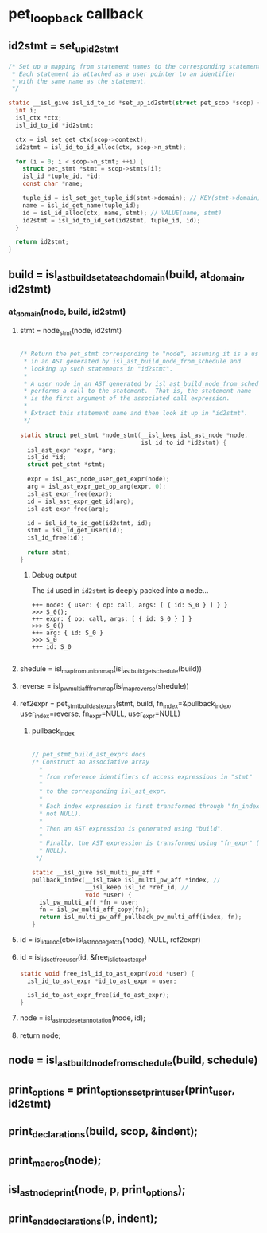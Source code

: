 * pet_loopback callback
** id2stmt = set_up_id2stmt
#+begin_src C
  /* Set up a mapping from statement names to the corresponding statements.
   * Each statement is attached as a user pointer to an identifier
   * with the same name as the statement.
   */

  static __isl_give isl_id_to_id *set_up_id2stmt(struct pet_scop *scop) {
    int i;
    isl_ctx *ctx;
    isl_id_to_id *id2stmt;

    ctx = isl_set_get_ctx(scop->context);
    id2stmt = isl_id_to_id_alloc(ctx, scop->n_stmt);

    for (i = 0; i < scop->n_stmt; ++i) {
      struct pet_stmt *stmt = scop->stmts[i];
      isl_id *tuple_id, *id;
      const char *name;

      tuple_id = isl_set_get_tuple_id(stmt->domain); // KEY(stmt->domain)
      name = isl_id_get_name(tuple_id);
      id = isl_id_alloc(ctx, name, stmt); // VALUE(name, stmt)
      id2stmt = isl_id_to_id_set(id2stmt, tuple_id, id);
    }

    return id2stmt;
  }
#+end_src

** build = isl_ast_build_set_at_each_domain(build, at_domain, id2stmt)
*** at_domain(node, build, id2stmt)
**** stmt = node_stmt(node, id2stmt)
#+begin_src C

  /* Return the pet_stmt corresponding to "node", assuming it is a user node
   * in an AST generated by isl_ast_build_node_from_schedule and
   * looking up such statements in "id2stmt".
   *
   * A user node in an AST generated by isl_ast_build_node_from_schedule
   * performs a call to the statement.  That is, the statement name
   * is the first argument of the associated call expression.
   *
   * Extract this statement name and then look it up in "id2stmt".
   */

  static struct pet_stmt *node_stmt(__isl_keep isl_ast_node *node,
                                    isl_id_to_id *id2stmt) {
    isl_ast_expr *expr, *arg;
    isl_id *id;
    struct pet_stmt *stmt;

    expr = isl_ast_node_user_get_expr(node);
    arg = isl_ast_expr_get_op_arg(expr, 0);
    isl_ast_expr_free(expr);
    id = isl_ast_expr_get_id(arg);
    isl_ast_expr_free(arg);

    id = isl_id_to_id_get(id2stmt, id);
    stmt = isl_id_get_user(id);
    isl_id_free(id);

    return stmt;
  }

#+end_src
***** Debug output
The ~id~ used in ~id2stmt~ is deeply packed into a node...
#+begin_example
+++ node: { user: { op: call, args: [ { id: S_0 } ] } }
>>> S_0();
+++ expr: { op: call, args: [ { id: S_0 } ] }
>>> S_0()
+++ arg: { id: S_0 }
>>> S_0
+++ id: S_0

#+end_example
**** shedule = isl_map_from_union_map(isl_ast_build_get_schedule(build))
**** reverse = isl_pw_multi_aff_from_map(isl_map_reverse(shedule))
**** ref2expr = pet_stmt_build_ast_exprs(stmt, build, fn_index=&pullback_index, user_index=reverse, fn_expr=NULL, user_expr=NULL)
***** pullback_index
#+begin_src C

  // pet_stmt_build_ast_exprs docs
  /* Construct an associative array
    ,*
    ,* from reference identifiers of access expressions in "stmt"
    ,*
    ,* to the corresponding isl_ast_expr.
    ,*
    ,* Each index expression is first transformed through "fn_index" (if
    ,* not NULL).
    ,*
    ,* Then an AST expression is generated using "build".
    ,*
    ,* Finally, the AST expression is transformed using "fn_expr" (if not
    ,* NULL).
   ,*/

  static __isl_give isl_multi_pw_aff *
  pullback_index(__isl_take isl_multi_pw_aff *index, //
                 __isl_keep isl_id *ref_id, //
                 void *user) {
    isl_pw_multi_aff *fn = user;
    fn = isl_pw_multi_aff_copy(fn);
    return isl_multi_pw_aff_pullback_pw_multi_aff(index, fn);
  }

#+end_src
**** id = isl_id_alloc(ctx=isl_ast_node_get_ctx(node), NULL, ref2expr)
**** id = isl_id_set_free_user(id, &free_isl_id_to_ast_expr)
#+begin_src C
static void free_isl_id_to_ast_expr(void *user) {
  isl_id_to_ast_expr *id_to_ast_expr = user;

  isl_id_to_ast_expr_free(id_to_ast_expr);
}
#+end_src
**** node = isl_ast_node_set_annotation(node, id);
**** return node;
** node = isl_ast_build_node_from_schedule(build, schedule)
** print_options = print_options_set_print_user(print_user, id2stmt)
** print_declarations(build, scop, &indent);
** print_macros(node);
** isl_ast_node_print(node, p, print_options);
** print_end_declarations(p, indent);

